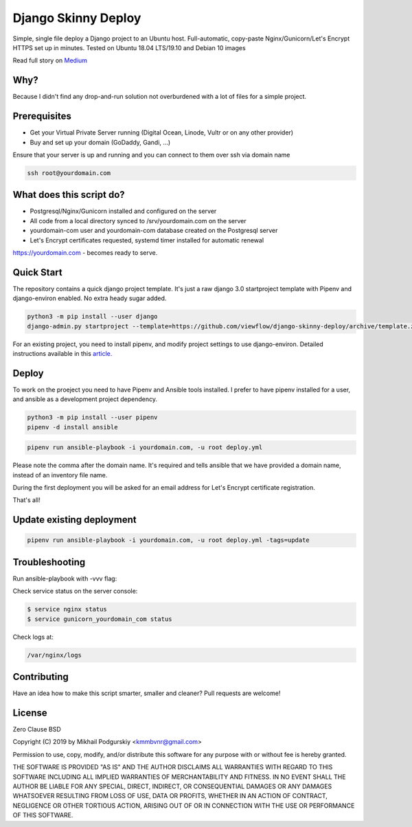 ====================
Django Skinny Deploy
====================

Simple, single file deploy a Django project to an Ubuntu
host. Full-automatic, copy-paste Nginx/Gunicorn/Let's Encrypt HTTPS
set up in minutes. Tested on Ubuntu 18.04 LTS/19.10 and Debian 10
images

.. raw:: html

    <a href="https://letsencrypt.org"><img src="https://letsencrypt.org/images/letsencrypt-logo-horizontal.svg" height="60px"></a>&nbsp;&nbsp;&nbsp;&nbsp;
    <a href="http://docs.gunicorn.org"><img src="http://docs.gunicorn.org/en/latest/_images/gunicorn.png" height="50px"></a>&nbsp;&nbsp;&nbsp;&nbsp;
    <a href="https://nginx.org"><img src="https://nginx.org/nginx.png" height="50px"></a>&nbsp;&nbsp;&nbsp;&nbsp;

Read full story on `Medium <https://medium.com/@viewflow/single-file-deploy-django-to-a-generic-ubuntu-host-afde190f9e80?sk=5851cc2ad08c6d9f58279e2462084fd3>`_

Why?
====

Because I didn't find any drop-and-run solution not overburdened with a lot of files for a simple project.

Prerequisites
=============

- Get your Virtual Private Server running (Digital Ocean, Linode, Vultr or on any other provider)
- Buy and set up your domain (GoDaddy, Gandi, ...)

Ensure that your server is up and running and you can connect to them over ssh via domain name

.. code:: bash

     ssh root@yourdomain.com

What does this script do?
========================

- Postgresql/Nginx/Gunicorn installed and configured on the server
- All code from a local directory synced to /srv/yourdomain.com on the server
- yourdomain-com user and yourdomain-com database created on the Postgresql server
- Let's Encrypt certificates requested, systemd timer installed for automatic renewal

https://yourdomain.com - becomes ready to serve.

  
Quick Start
===========

The repository contains a quick django project template. It's just a raw
django 3.0 startproject template with Pipenv and django-environ
enabled. No extra heady sugar added.

.. code:: bash

     python3 -m pip install --user django
     django-admin.py startproject --template=https://github.com/viewflow/django-skinny-deploy/archive/template.zip mysite

For an existing project, you need to install pipenv, and modify
project settings to use django-environ.  Detailed instructions
available in this `article. <https://medium.com/@viewflow/single-file-deploy-django-to-a-generic-ubuntu-host-afde190f9e80?sk=5851cc2ad08c6d9f58279e2462084fd3>`_

Deploy
======

To work on the proeject you need to have Pipenv and Ansible tools
installed. I prefer to have pipenv installed for a user, and ansible
as a development project dependency.

.. code:: bash

    python3 -m pip install --user pipenv
    pipenv -d install ansible

.. code:: bash

     pipenv run ansible-playbook -i yourdomain.com, -u root deploy.yml 

Please note the comma after the domain name. It's required and tells
ansible that we have provided a domain name, instead of an inventory
file name.

During the first deployment you will be asked for an email address
for Let's Encrypt certificate registration.

That's all!

Update existing deployment
==========================

.. code:: bash

    pipenv run ansible-playbook -i yourdomain.com, -u root deploy.yml -tags=update

Troubleshooting
==============

Run ansible-playbook with -vvv flag:

Check service status on the server console:

.. code:: bash

    $ service nginx status
    $ service gunicorn_yourdomain_com status

Check logs at:

.. code:: python

    /var/nginx/logs

Contributing
============

Have an idea how to make this script smarter, smaller and cleaner? Pull requests are welcome!


License
=======
Zero Clause BSD

Copyright (C) 2019 by Mikhail Podgurskiy <kmmbvnr@gmail.com>

Permission to use, copy, modify, and/or distribute this software for
any purpose with or without fee is hereby granted.

THE SOFTWARE IS PROVIDED "AS IS" AND THE AUTHOR DISCLAIMS ALL
WARRANTIES WITH REGARD TO THIS SOFTWARE INCLUDING ALL IMPLIED
WARRANTIES OF MERCHANTABILITY AND FITNESS. IN NO EVENT SHALL THE
AUTHOR BE LIABLE FOR ANY SPECIAL, DIRECT, INDIRECT, OR CONSEQUENTIAL
DAMAGES OR ANY DAMAGES WHATSOEVER RESULTING FROM LOSS OF USE, DATA OR
PROFITS, WHETHER IN AN ACTION OF CONTRACT, NEGLIGENCE OR OTHER
TORTIOUS ACTION, ARISING OUT OF OR IN CONNECTION WITH THE USE OR
PERFORMANCE OF THIS SOFTWARE.
